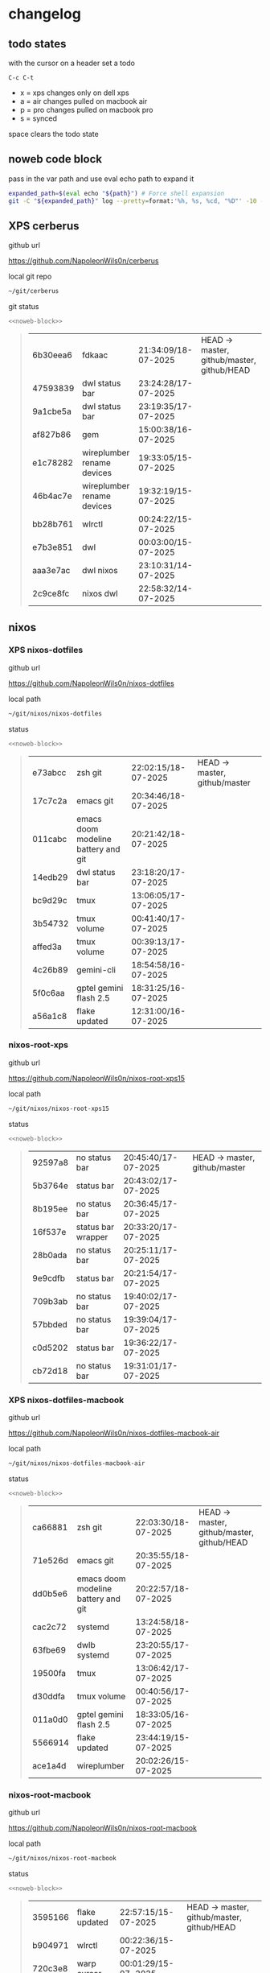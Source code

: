 #+STARTUP: show2levels
#+PROPERTY: header-args:sh :results output table replace :noweb yes :wrap quote
#+TODO: TODO(t) INPROGRESS(i) XPS(x) AIR(a) PRO(p) | SYNCED(s)
* changelog
** todo states

with the cursor on a header set a todo

#+begin_example
C-c C-t
#+end_example

+ x = xps changes only on dell xps
+ a = air changes pulled on macbook air
+ p = pro changes pulled on macbook pro
+ s = synced

space clears the todo state

** noweb code block

pass in the var path and use eval echo path to expand it

#+NAME: noweb-block
#+begin_src sh 
expanded_path=$(eval echo "${path}") # Force shell expansion
git -C "${expanded_path}" log --pretty=format:'%h, %s, %cd, "%D"' -10 --date=format:'%H:%M:%S/%d-%m-%Y' 
#+end_src

** XPS cerberus

github url

[[https://github.com/NapoleonWils0n/cerberus]]

local git repo

#+begin_src sh
~/git/cerberus
#+end_src

git status

#+NAME: cerberus
#+HEADER: :var path="~/git/cerberus"
#+begin_src sh
<<noweb-block>>
#+end_src

#+RESULTS: cerberus
#+begin_quote
| 6b30eea6 | fdkaac                     | 21:34:09/18-07-2025 | HEAD -> master, github/master, github/HEAD |
| 47593839 | dwl status bar             | 23:24:28/17-07-2025 |                                            |
| 9a1cbe5a | dwl status bar             | 23:19:35/17-07-2025 |                                            |
| af827b86 | gem                        | 15:00:38/16-07-2025 |                                            |
| e1c78282 | wireplumber rename devices | 19:33:05/15-07-2025 |                                            |
| 46b4ac7e | wireplumber rename devices | 19:32:19/15-07-2025 |                                            |
| bb28b761 | wlrctl                     | 00:24:22/15-07-2025 |                                            |
| e7b3e851 | dwl                        | 00:03:00/15-07-2025 |                                            |
| aaa3e7ac | dwl nixos                  | 23:10:31/14-07-2025 |                                            |
| 2c9ce8fc | nixos dwl                  | 22:58:32/14-07-2025 |                                            |
#+end_quote

** nixos
*** XPS nixos-dotfiles

github url

[[https://github.com/NapoleonWils0n/nixos-dotfiles]]

local path

#+begin_src sh
~/git/nixos/nixos-dotfiles
#+end_src

status

#+NAME: nixos-dotfiles
#+HEADER: :var path="~/git/nixos/nixos-dotfiles"
#+begin_src sh
<<noweb-block>>
#+end_src

#+RESULTS: nixos-dotfiles
#+begin_quote
| e73abcc | zsh git                             | 22:02:15/18-07-2025 | HEAD -> master, github/master |
| 17c7c2a | emacs git                           | 20:34:46/18-07-2025 |                               |
| 011cabc | emacs doom modeline battery and git | 20:21:42/18-07-2025 |                               |
| 14edb29 | dwl status bar                      | 23:18:20/17-07-2025 |                               |
| bc9d29c | tmux                                | 13:06:05/17-07-2025 |                               |
| 3b54732 | tmux volume                         | 00:41:40/17-07-2025 |                               |
| affed3a | tmux volume                         | 00:39:13/17-07-2025 |                               |
| 4c26b89 | gemini-cli                          | 18:54:58/16-07-2025 |                               |
| 5f0c6aa | gptel gemini flash 2.5              | 18:31:25/16-07-2025 |                               |
| a56a1c8 | flake updated                       | 12:31:00/16-07-2025 |                               |
#+end_quote

*** nixos-root-xps

github url

[[https://github.com/NapoleonWils0n/nixos-root-xps15]]

local path

#+begin_src sh
~/git/nixos/nixos-root-xps15
#+end_src

status

#+NAME: nixos-root-xps15
#+HEADER: :var path="~/git/nixos/nixos-root-xps15"
#+begin_src sh
<<noweb-block>>
#+end_src

#+RESULTS: nixos-root-xps15
#+begin_quote
| 92597a8 | no status bar      | 20:45:40/17-07-2025 | HEAD -> master, github/master |
| 5b3764e | status bar         | 20:43:02/17-07-2025 |                               |
| 8b195ee | no status bar      | 20:36:45/17-07-2025 |                               |
| 16f537e | status bar wrapper | 20:33:20/17-07-2025 |                               |
| 28b0ada | no status bar      | 20:25:11/17-07-2025 |                               |
| 9e9cdfb | status bar         | 20:21:54/17-07-2025 |                               |
| 709b3ab | no status bar      | 19:40:02/17-07-2025 |                               |
| 57bbded | no status bar      | 19:39:04/17-07-2025 |                               |
| c0d5202 | status bar         | 19:36:22/17-07-2025 |                               |
| cb72d18 | no status bar      | 19:31:01/17-07-2025 |                               |
#+end_quote

*** XPS nixos-dotfiles-macbook

github url

[[https://github.com/NapoleonWils0n/nixos-dotfiles-macbook-air]]

local path

#+begin_src sh
~/git/nixos/nixos-dotfiles-macbook-air
#+end_src

status

#+NAME: nixos-dotfiles-macbook-air
#+HEADER: :var path="~/git/nixos/nixos-dotfiles-macbook-air"
#+begin_src sh
<<noweb-block>>
#+end_src

#+RESULTS: nixos-dotfiles-macbook-air
#+begin_quote
| ca66881 | zsh git                             | 22:03:30/18-07-2025 | HEAD -> master, github/master, github/HEAD |
| 71e526d | emacs git                           | 20:35:55/18-07-2025 |                                            |
| dd0b5e6 | emacs doom modeline battery and git | 20:22:57/18-07-2025 |                                            |
| cac2c72 | systemd                             | 13:24:58/18-07-2025 |                                            |
| 63fbe69 | dwlb systemd                        | 23:20:55/17-07-2025 |                                            |
| 19500fa | tmux                                | 13:06:42/17-07-2025 |                                            |
| d30ddfa | tmux volume                         | 00:40:56/17-07-2025 |                                            |
| 011a0d0 | gptel gemini flash 2.5              | 18:33:05/16-07-2025 |                                            |
| 5566914 | flake updated                       | 23:44:19/15-07-2025 |                                            |
| ace1a4d | wireplumber                         | 20:02:26/15-07-2025 |                                            |
#+end_quote

*** nixos-root-macbook

github url

[[https://github.com/NapoleonWils0n/nixos-root-macbook]]

local path

#+begin_src sh
~/git/nixos/nixos-root-macbook
#+end_src

status

#+NAME: nixos-root-macbook
#+HEADER: :var path="~/git/nixos/nixos-root-macbook"
#+begin_src sh
<<noweb-block>>
#+end_src

#+RESULTS: nixos-root-macbook
#+begin_quote
| 3595166 | flake updated    | 22:57:15/15-07-2025 | HEAD -> master, github/master, github/HEAD |
| b904971 | wlrctl           | 00:22:36/15-07-2025 |                                            |
| 720c3e8 | warp cursor      | 00:01:29/15-07-2025 |                                            |
| 372c6e3 | dwl nixos        | 23:09:39/14-07-2025 |                                            |
| b535d64 | wlrctl warp      | 22:29:43/14-07-2025 |                                            |
| d1d6cda | nixos dwl        | 21:22:12/13-07-2025 |                                            |
| e8fb96e | flake updated    | 19:43:24/10-07-2025 |                                            |
| b00fa66 | rtkit for audio  | 20:21:35/07-07-2025 |                                            |
| a288945 | flake updated    | 14:51:46/02-07-2025 |                                            |
| 43d89c9 | nix revert flake | 13:23:20/23-06-2025 |                                            |
#+end_quote

*** nixos-bin

github url

[[https://github.com/NapoleonWils0n/nixos-bin]]

local path

#+begin_src sh
~/git/nixos/nixos-bin
#+end_src

status

#+NAME: nixos-bin
#+HEADER: :var path="~/git/nixos/nixos-bin"
#+begin_src sh
<<noweb-block>>
#+end_src

#+RESULTS: nixos-bin
#+begin_quote
| 8b38429  | status-bar working  | 23:09:52/17-07-2025 | HEAD -> master, github/master |
| fe5d948  | status-bar          | 21:36:17/17-07-2025 |                               |
| 4d349e5  | audio switcher      | 19:38:05/15-07-2025 |                               |
| e08f164  | audio switcher      | 19:16:02/15-07-2025 |                               |
| 9c12de7  | audio switcher      | 18:54:26/15-07-2025 |                               |
| 935ba17  | removed warp-cursor | 00:23:32/15-07-2025 |                               |
| 9670bc5  | warp cursor         | 23:38:35/14-07-2025 |                               |
| 1.0e+INF | removed script      | 13:46:13/18-06-2025 |                               |
| 9103843  | lrsha               | 13:45:42/18-06-2025 |                               |
| 3fb16e0  | removed script      | 12:33:27/18-06-2025 |                               |
#+end_quote

** debian
*** XPS debian-dotfiles

github url

[[https://github.com/NapoleonWils0n/debian-dotfiles]]

local path

#+begin_src sh
~/git/various-systems/debian/debian-dotfiles
#+end_src

status

#+NAME: debian-dotfiles
#+HEADER: :var path="~/git/various-systems/debian/debian-dotfiles"
#+begin_src sh
<<noweb-block>>
#+end_src

#+RESULTS: debian-dotfiles
#+begin_quote
| 0441b63 | zsh git                     | 22:14:57/18-07-2025 | HEAD -> master, github/master, github/HEAD |
| 4519273 | emacs git                   | 20:36:44/18-07-2025 |                                            |
| 94e0cb1 | tmux                        | 13:07:26/17-07-2025 |                                            |
| 1eaac03 | tmux volume and wireplumber | 00:44:21/17-07-2025 |                                            |
| 8031739 | gptel gemini flash 2.5      | 18:34:03/16-07-2025 |                                            |
| 3d11fea | removed now playing         | 14:13:18/03-07-2025 |                                            |
| 3bd7ae8 | emacs exec-path ~/bin       | 23:30:17/17-06-2025 |                                            |
| eeb500a | debian emacs gptel          | 13:28:30/13-06-2025 |                                            |
| 70fe3b5 | dired side window           | 18:31:02/31-05-2025 |                                            |
| 9ea470c | dried side window           | 14:44:11/31-05-2025 |                                            |
#+end_quote

*** debian-root

github url

[[https://github.com/NapoleonWils0n/debian-root]]

local path

#+begin_src sh
~/git/various-systems/debian/debian-root
#+end_src

status

#+NAME: debian-root
#+HEADER: :var path="~/git/various-systems/debian/debian-root"
#+begin_src sh
<<noweb-block>>
#+end_src

#+RESULTS: debian-root
#+begin_quote
| 10ec258 | non-free             | 16:02:50/16-05-2025 | HEAD -> master, github/master |
| ce131c6 | nognome removed      | 14:38:51/16-05-2025 |                               |
| 3a992bd | bin                  | 14:20:00/16-05-2025 |                               |
| cbc2e05 | bin                  | 14:15:21/16-05-2025 |                               |
| 7514afb | debian root          | 21:19:24/15-05-2025 |                               |
| f83c775 | debian dns and dhcp  | 20:58:13/14-03-2017 | mac/master                    |
| 8d99268 | debian root dotfiles | 13:49:16/21-02-2017 |                               |
#+end_quote

*** debian-bin

github url

[[https://github.com/NapoleonWils0n/debian-bin]]

local path

#+begin_src sh
~/git/various-systems/debian/debian-bin
#+end_src

status

#+NAME: debian-bin
#+HEADER: :var path="~/git/various-systems/debian/debian-bin"
#+begin_src sh
<<noweb-block>>
#+end_src

#+RESULTS: debian-bin
#+begin_quote
| 47f786c | yt-dlp                                      | 15:22:31/16-07-2025 | HEAD -> master, github/master, github/HEAD |
| 963a35a | removed script                              | 13:06:14/18-06-2025 |                                            |
| 89d03f9 | lrsha compare local and remote git sha sums | 22:53:16/17-06-2025 |                                            |
| 52deae6 | lrsha compare local and remote git sha sums | 22:40:01/17-06-2025 |                                            |
| 3537a00 | yt-dlp                                      | 18:02:59/10-06-2025 |                                            |
| 0a72033 | combine-audio-video                         | 15:34:45/07-06-2025 |                                            |
| 5b8ec0f | resample-audio                              | 15:00:08/02-06-2025 |                                            |
| 2d2ffe4 | yt-dlp                                      | 17:05:33/25-05-2025 |                                            |
| 2d68894 | record pipewire                             | 13:16:42/23-05-2025 |                                            |
| 94d6fb8 | record pipewire                             | 18:59:08/22-05-2025 |                                            |
#+end_quote
